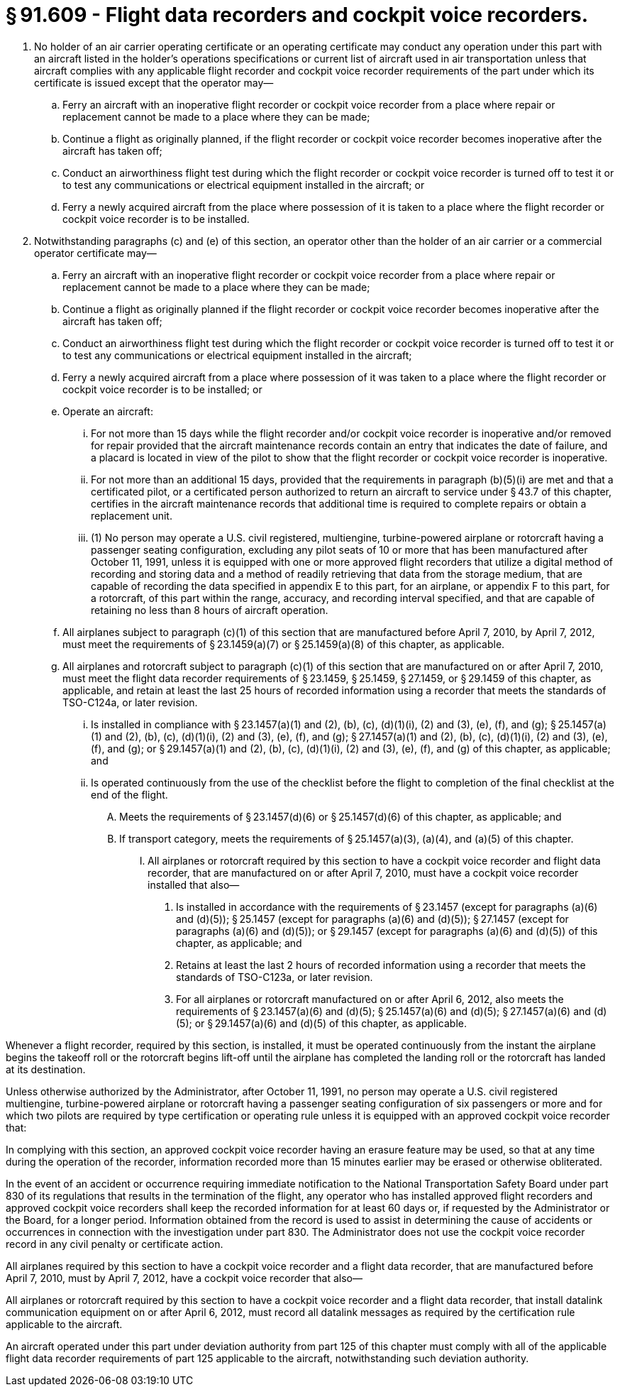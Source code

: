 # § 91.609 - Flight data recorders and cockpit voice recorders.

[start=1,loweralpha]
. No holder of an air carrier operating certificate or an operating certificate may conduct any operation under this part with an aircraft listed in the holder's operations specifications or current list of aircraft used in air transportation unless that aircraft complies with any applicable flight recorder and cockpit voice recorder requirements of the part under which its certificate is issued except that the operator may—
[start=1,arabic]
.. Ferry an aircraft with an inoperative flight recorder or cockpit voice recorder from a place where repair or replacement cannot be made to a place where they can be made;
.. Continue a flight as originally planned, if the flight recorder or cockpit voice recorder becomes inoperative after the aircraft has taken off;
.. Conduct an airworthiness flight test during which the flight recorder or cockpit voice recorder is turned off to test it or to test any communications or electrical equipment installed in the aircraft; or
.. Ferry a newly acquired aircraft from the place where possession of it is taken to a place where the flight recorder or cockpit voice recorder is to be installed.
. Notwithstanding paragraphs (c) and (e) of this section, an operator other than the holder of an air carrier or a commercial operator certificate may—
[start=1,arabic]
.. Ferry an aircraft with an inoperative flight recorder or cockpit voice recorder from a place where repair or replacement cannot be made to a place where they can be made;
.. Continue a flight as originally planned if the flight recorder or cockpit voice recorder becomes inoperative after the aircraft has taken off;
.. Conduct an airworthiness flight test during which the flight recorder or cockpit voice recorder is turned off to test it or to test any communications or electrical equipment installed in the aircraft;
.. Ferry a newly acquired aircraft from a place where possession of it was taken to a place where the flight recorder or cockpit voice recorder is to be installed; or
.. Operate an aircraft:
[start=1,lowerroman]
... For not more than 15 days while the flight recorder and/or cockpit voice recorder is inoperative and/or removed for repair provided that the aircraft maintenance records contain an entry that indicates the date of failure, and a placard is located in view of the pilot to show that the flight recorder or cockpit voice recorder is inoperative.
... For not more than an additional 15 days, provided that the requirements in paragraph (b)(5)(i) are met and that a certificated pilot, or a certificated person authorized to return an aircraft to service under § 43.7 of this chapter, certifies in the aircraft maintenance records that additional time is required to complete repairs or obtain a replacement unit.
[start=100,lowerroman]
... (1) No person may operate a U.S. civil registered, multiengine, turbine-powered airplane or rotorcraft having a passenger seating configuration, excluding any pilot seats of 10 or more that has been manufactured after October 11, 1991, unless it is equipped with one or more approved flight recorders that utilize a digital method of recording and storing data and a method of readily retrieving that data from the storage medium, that are capable of recording the data specified in appendix E to this part, for an airplane, or appendix F to this part, for a rotorcraft, of this part within the range, accuracy, and recording interval specified, and that are capable of retaining no less than 8 hours of aircraft operation.
[start=2,arabic]
.. All airplanes subject to paragraph (c)(1) of this section that are manufactured before April 7, 2010, by April 7, 2012, must meet the requirements of § 23.1459(a)(7) or § 25.1459(a)(8) of this chapter, as applicable.
.. All airplanes and rotorcraft subject to paragraph (c)(1) of this section that are manufactured on or after April 7, 2010, must meet the flight data recorder requirements of § 23.1459, § 25.1459, § 27.1459, or § 29.1459 of this chapter, as applicable, and retain at least the last 25 hours of recorded information using a recorder that meets the standards of TSO-C124a, or later revision.
[start=1,arabic]
... Is installed in compliance with § 23.1457(a)(1) and (2), (b), (c), (d)(1)(i), (2) and (3), (e), (f), and (g); § 25.1457(a)(1) and (2), (b), (c), (d)(1)(i), (2) and (3), (e), (f), and (g); § 27.1457(a)(1) and (2), (b), (c), (d)(1)(i), (2) and (3), (e), (f), and (g); or § 29.1457(a)(1) and (2), (b), (c), (d)(1)(i), (2) and (3), (e), (f), and (g) of this chapter, as applicable; and
... Is operated continuously from the use of the checklist before the flight to completion of the final checklist at the end of the flight.
[start=1,arabic]
.... Meets the requirements of § 23.1457(d)(6) or § 25.1457(d)(6) of this chapter, as applicable; and
.... If transport category, meets the requirements of § 25.1457(a)(3), (a)(4), and (a)(5) of this chapter.
[start=1,lowerroman]
..... All airplanes or rotorcraft required by this section to have a cockpit voice recorder and flight data recorder, that are manufactured on or after April 7, 2010, must have a cockpit voice recorder installed that also—
[start=1,arabic]
...... Is installed in accordance with the requirements of § 23.1457 (except for paragraphs (a)(6) and (d)(5)); § 25.1457 (except for paragraphs (a)(6) and (d)(5)); § 27.1457 (except for paragraphs (a)(6) and (d)(5)); or § 29.1457 (except for paragraphs (a)(6) and (d)(5)) of this chapter, as applicable; and
...... Retains at least the last 2 hours of recorded information using a recorder that meets the standards of TSO-C123a, or later revision.
...... For all airplanes or rotorcraft manufactured on or after April 6, 2012, also meets the requirements of § 23.1457(a)(6) and (d)(5); § 25.1457(a)(6) and (d)(5); § 27.1457(a)(6) and (d)(5); or § 29.1457(a)(6) and (d)(5) of this chapter, as applicable.

Whenever a flight recorder, required by this section, is installed, it must be operated continuously from the instant the airplane begins the takeoff roll or the rotorcraft begins lift-off until the airplane has completed the landing roll or the rotorcraft has landed at its destination.

Unless otherwise authorized by the Administrator, after October 11, 1991, no person may operate a U.S. civil registered multiengine, turbine-powered airplane or rotorcraft having a passenger seating configuration of six passengers or more and for which two pilots are required by type certification or operating rule unless it is equipped with an approved cockpit voice recorder that:

In complying with this section, an approved cockpit voice recorder having an erasure feature may be used, so that at any time during the operation of the recorder, information recorded more than 15 minutes earlier may be erased or otherwise obliterated.

In the event of an accident or occurrence requiring immediate notification to the National Transportation Safety Board under part 830 of its regulations that results in the termination of the flight, any operator who has installed approved flight recorders and approved cockpit voice recorders shall keep the recorded information for at least 60 days or, if requested by the Administrator or the Board, for a longer period. Information obtained from the record is used to assist in determining the cause of accidents or occurrences in connection with the investigation under part 830. The Administrator does not use the cockpit voice recorder record in any civil penalty or certificate action.

All airplanes required by this section to have a cockpit voice recorder and a flight data recorder, that are manufactured before April 7, 2010, must by April 7, 2012, have a cockpit voice recorder that also—

All airplanes or rotorcraft required by this section to have a cockpit voice recorder and a flight data recorder, that install datalink communication equipment on or after April 6, 2012, must record all datalink messages as required by the certification rule applicable to the aircraft.

An aircraft operated under this part under deviation authority from part 125 of this chapter must comply with all of the applicable flight data recorder requirements of part 125 applicable to the aircraft, notwithstanding such deviation authority.

